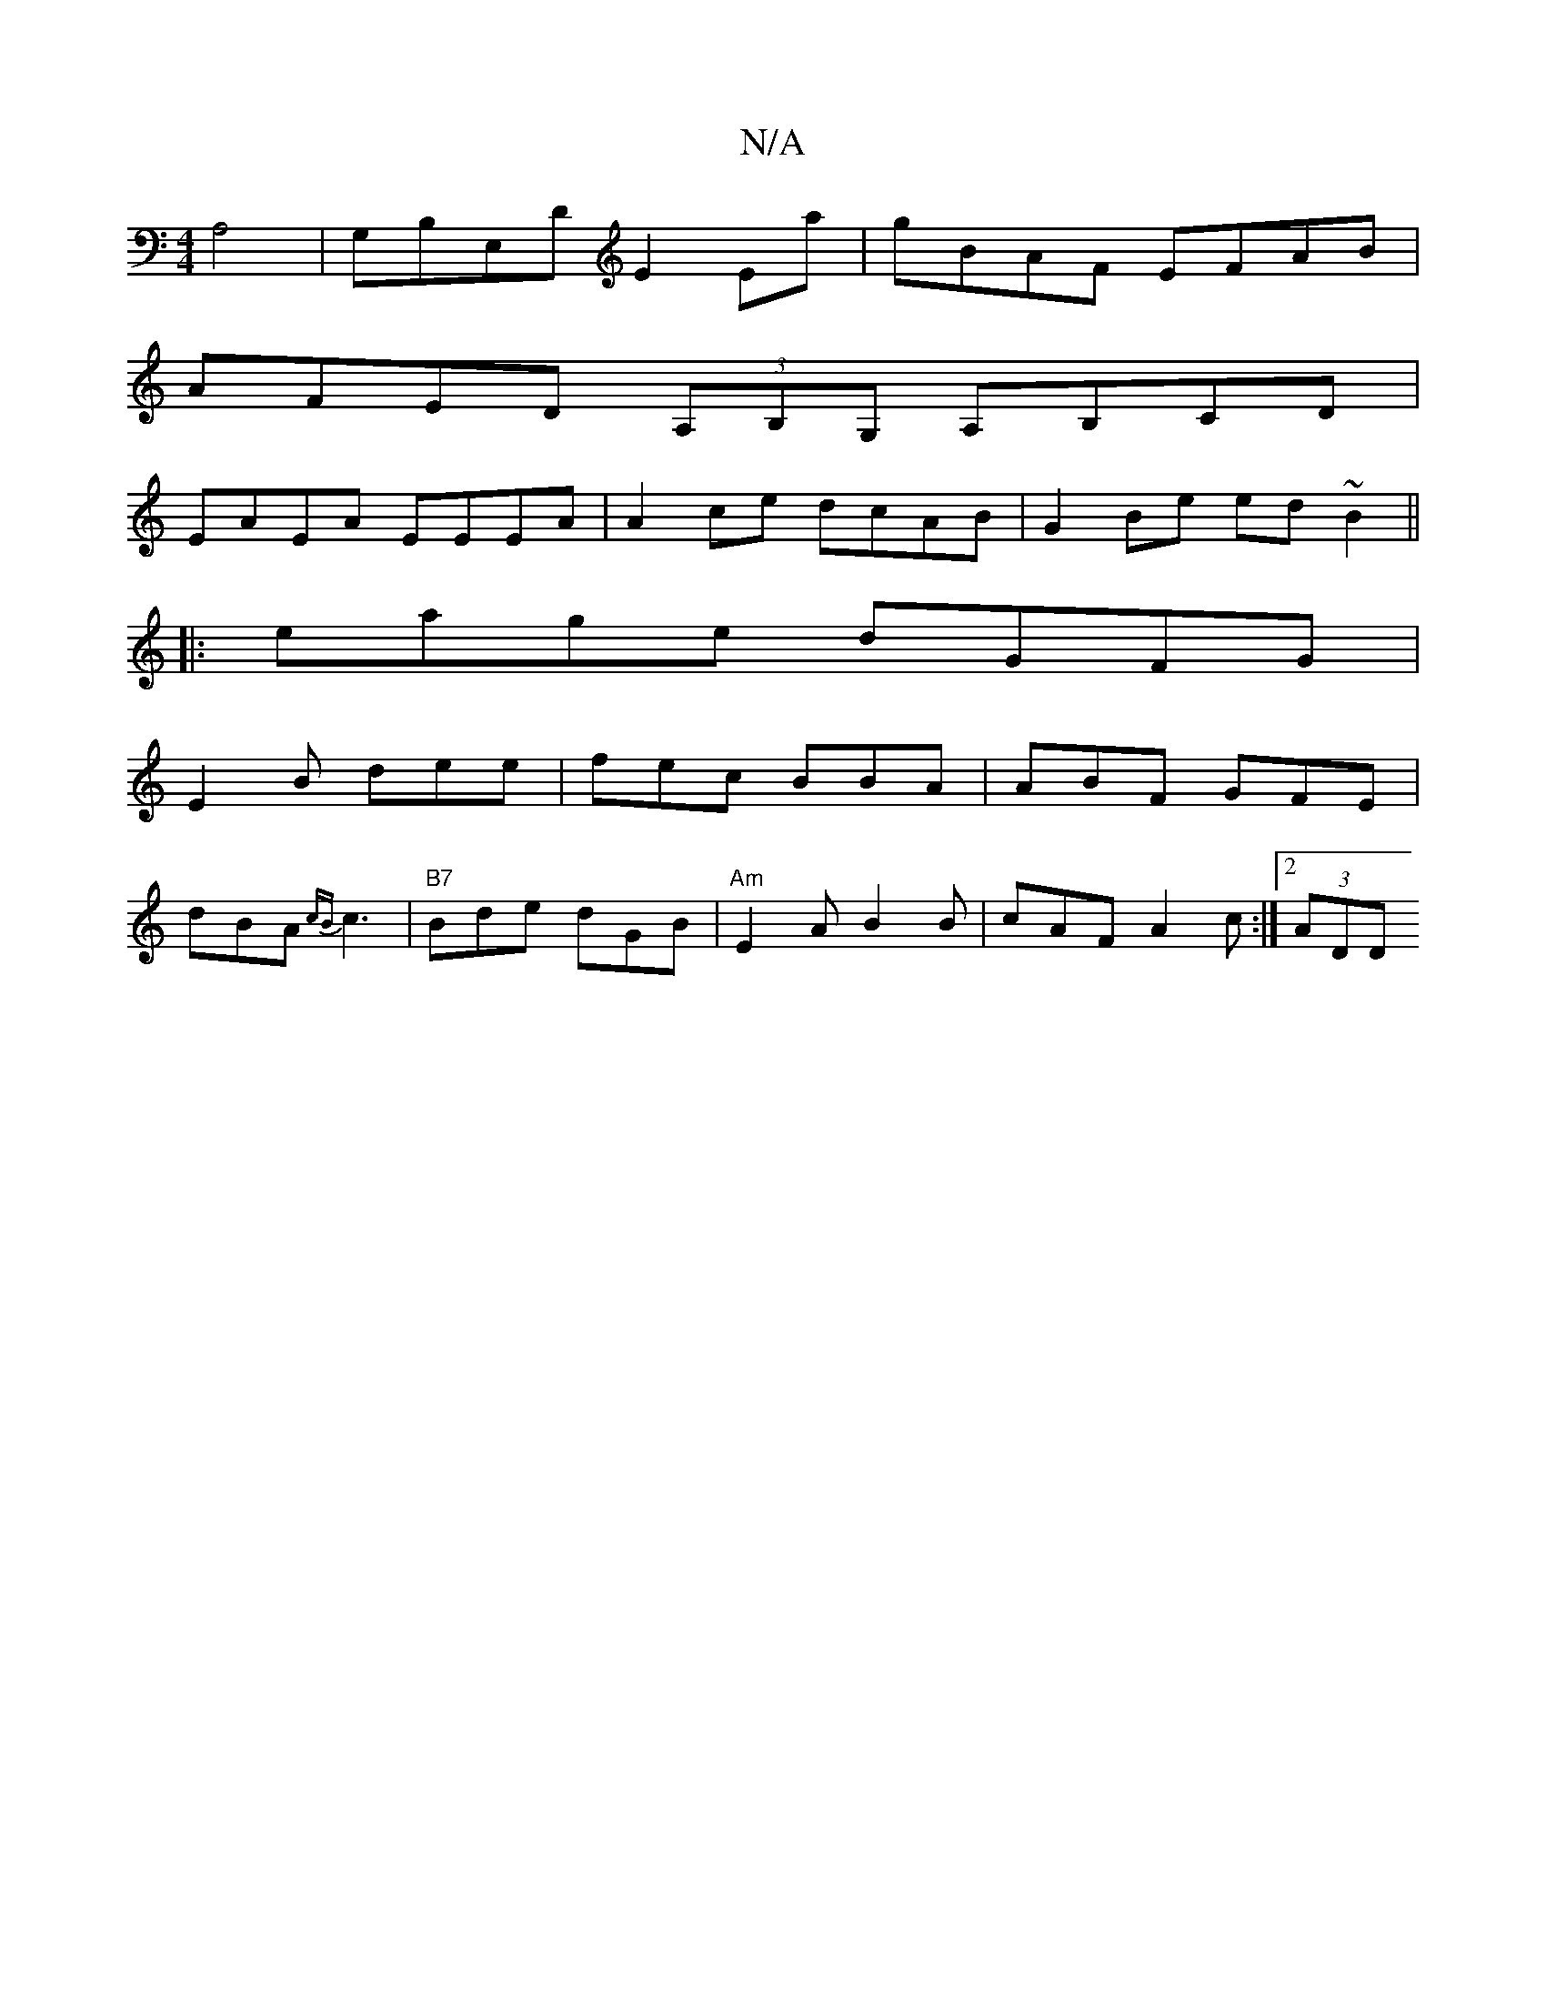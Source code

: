 X:1
T:N/A
M:4/4
R:N/A
K:Cmajor
 A,4 | G,B,E,D E2 Ema | gBAF EFAB |
AFED (3A,B,G, A,B,CD |
EAEA EEEA | A2ce dcAB | G2 Be ed ~B2 ||
|:eage dGFG|
E2 B dee | fec BBA | ABF GFE |
dBA {cB}c3 | "B7"Bde dGB| "Am"E2 A B2B | cAF A2c:|2 (3ADD